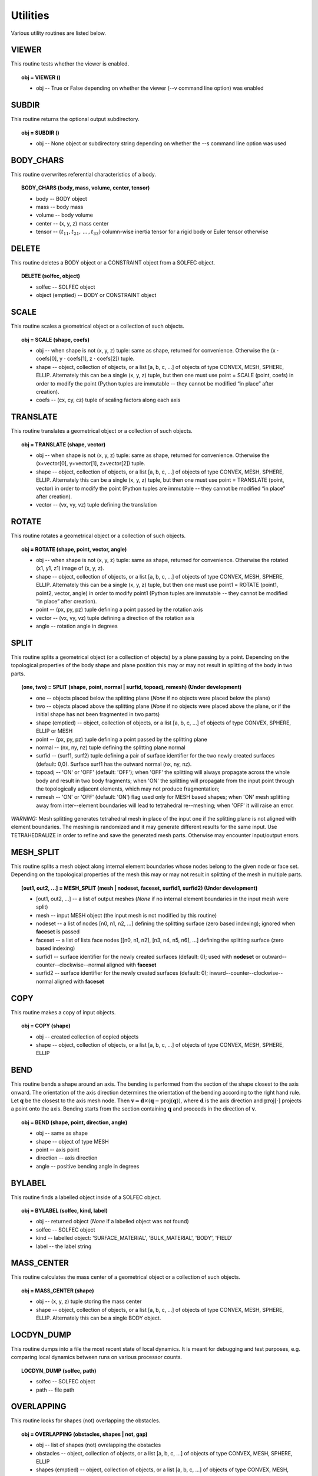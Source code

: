 .. _solfec-user-utilities:

Utilities
=========

Various utility routines are listed below.

VIEWER
------

This routine tests whether the viewer is enabled.

.. topic:: obj = VIEWER ()

  * obj -- True or False depending on whether the viewer (--v command line option) was enabled


SUBDIR
------

This routine returns the optional output subdirectory.

.. topic:: obj = SUBDIR ()

  * obj -- None object or subdirectory string depending on whether the --s command line option was used

BODY_CHARS
----------

This routine overwrites referential characteristics of a body.

.. topic:: BODY_CHARS (body, mass, volume, center, tensor)

  * body -- BODY object

  * mass -- body mass

  * volume -- body volume

  * center -- (x, y, z) mass center

  * tensor -- :math:`\left(t_{11},t_{21},\,...\,,t_{33}\right)` column-wise inertia tensor for a rigid body or Euler tensor otherwise

DELETE
------

This routine deletes a BODY object or a CONSTRAINT object from a SOLFEC object.

.. topic:: DELETE (solfec, object)

  * solfec -- SOLFEC object

  * object (emptied) -- BODY or CONSTRAINT object

SCALE
-----

This routine scales a geometrical object or a collection of such objects.

.. topic:: obj = SCALE (shape, coefs)

  * obj -- when shape is not (x, y, z) tuple: same as shape, returned for convenience.
    Otherwise the (x :math:`\cdot` coefs[0], y :math:`\cdot` coefs[1], z :math:`\cdot` coefs[2]) tuple.

  * shape -- object, collection of objects, or a list [a, b, c, ...] of objects of type CONVEX, MESH,
    SPHERE, ELLIP. Alternately this can be a single (x, y, z) tuple, but then one must use 
    point = SCALE (point, coefs) in order to modify the point (Python tuples are immutable --
    they cannot be modified “in place” after creation).

  * coefs -- (cx, cy, cz) tuple of scaling factors along each axis

TRANSLATE
---------

This routine translates a geometrical object or a collection of such objects.

.. topic:: obj = TRANSLATE (shape, vector)

  * obj -- when shape is not (x, y, z) tuple: same as shape, returned for convenience.
    Otherwise the (x+vector[0], y+vector[1], z+vector[2]) tuple.

  * shape -- object, collection of objects, or a list [a, b, c, ...] of objects of type CONVEX, MESH,
    SPHERE, ELLIP. Alternately this can be a single (x, y, z) tuple, but then one must use
    point = TRANSLATE (point, vector) in order to modify the point (Python tuples are immutable --
    they cannot be modified “in place” after creation).

  * vector -- (vx, vy, vz) tuple defining the translation

ROTATE
------

This routine rotates a geometrical object or a collection of such objects.

.. topic:: obj = ROTATE (shape, point, vector, angle)

  * obj -- when shape is not (x, y, z) tuple: same as shape, returned for convenience.
    Otherwise the rotated (x1, y1, z1) image of (x, y, z).

  * shape -- object, collection of objects, or a list [a, b, c, ...] of objects of type CONVEX, MESH,
    SPHERE, ELLIP. Alternately this can be a single (x, y, z) tuple, but then one must use
    point1 = ROTATE (point1, point2, vector, angle) in order to modify point1 (Python tuples are immutable --
    they cannot be modified “in place” after creation).

  * point -- (px, py, pz) tuple defining a point passed by the rotation axis

  * vector -- (vx, vy, vz) tuple defining a direction of the rotation axis

  * angle -- rotation angle in degrees

SPLIT
-----

This routine splits a geometrical object (or a collection of objects) by a plane passing by a point.
Depending on the topological properties of the body shape and plane position this may or may not
result in splitting of the body in two parts.

.. role:: red

.. topic:: (one, two) = SPLIT (shape, point, normal | surfid, topoadj, remesh) :red:`(Under development)`

  * one -- objects placed below the splitting plane (*None* if no objects were placed below the plane)

  * two -- objects placed above the splitting plane (*None* if no objects were placed above the plane, or if the initial shape has not been fragmented in two parts)

  * shape (emptied) -- object, collection of objects, or a list [a, b, c, ...] of objects of type CONVEX, SPHERE, ELLIP or MESH

  * point -- (px, py, pz) tuple defining a point passed by the splitting plane

  * normal -- (nx, ny, nz) tuple defining the splitting plane normal

  * surfid -- (surf1, surf2) tuple defining a pair of surface identifier for the two newly created
    surfaces (default: 0,0). Surface surf1 has the outward normal (nx, ny, nz).

  * topoadj -- 'ON' or 'OFF' (default: 'OFF'); when 'OFF' the splitting will always propagate across
    the whole body and result in two body fragments; when 'ON' the splitting will propagate from the
    input point through the topologically adjacent elements, which may not produce fragmentation;

  * remesh -- 'ON' or 'OFF' (default: 'ON') flag used only for MESH based shapes; when 'ON' mesh splitting
    away from inter--element boundaries will lead to tetrahedral re--meshing; when 'OFF' it will raise an error.

*WARNING:* Mesh splitting generates tetrahedral mesh in place of the input one if the splitting plane
is not aligned with element boundaries. The meshing is randomized and it may generate different results
for the same input. Use TETRAHEDRALIZE in order to refine and save the generated mesh parts. Otherwise
may encounter input/output errors.

MESH_SPLIT
----------

This routine splits a mesh object along internal element boundaries whose nodes belong to the given node or face set.
Depending on the topological properties of the mesh this may or may not result in splitting of the mesh in multiple parts.

.. topic:: [out1, out2, ...] = MESH_SPLIT (mesh | nodeset, faceset, surfid1, surfid2) :red:`(Under development)`

  * [out1, out2, ...] -- a list of output meshes (*None* if no internal element boundaries in the input mesh were split)

  * mesh -- input MESH object (the input mesh is not modified by this routine)

  * nodeset -- a list of nodes [n0, n1, n2, ...] defining the splitting surface (zero based indexing); ignored when **faceset** is passed

  * faceset -- a list of lists face nodes [[n0, n1, n2], [n3, n4, n5, n6], ...] defining the splitting surface (zero based indexing)

  * surfid1 -- surface identifier for the newly created surfaces (default: 0); used with **nodeset** or outward--counter--clockwise--normal aligned with **faceset**

  * surfid2 -- surface identifier for the newly created surfaces (default: 0); inward--counter--clockwise--normal aligned with **faceset**

COPY
----

This routine makes a copy of input objects.

.. topic:: obj = COPY (shape)

  * obj -- created collection of copied objects

  * shape -- object, collection of objects, or a list [a, b, c, ...] of objects of type CONVEX, MESH, SPHERE, ELLIP

BEND
----

This routine bends a shape around an axis. The bending is performed from the section of the shape
closest to the axis onward. The orientation of the axis direction determines the orientation of the
bending according to the right hand rule. Let :math:`\mathbf{q}` be the closest to the axis mesh node.
Then :math:`\mathbf{v}=\mathbf{d}\times\left(\mathbf{q}-\mbox{proj}\left(\mathbf{q}\right)\right)`,
where :math:`\mathbf{d}` is the axis direction and :math:`\mbox{proj\ensuremath{\left[\cdot\right]}}`
projects a point onto the axis. Bending starts from the section containing :math:`\mathbf{q}` and proceeds
in the direction of :math:`\mathbf{v}`.

.. topic:: obj = BEND (shape, point, direction, angle)

  * obj -- same as shape

  * shape -- object of type MESH

  * point -- axis point

  * direction -- axis direction

  * angle -- positive bending angle in degrees

BYLABEL
-------

This routine finds a labelled object inside of a SOLFEC object.

.. topic:: obj = BYLABEL (solfec, kind, label)

  * obj -- returned object (*None* if a labelled object was not found)

  * solfec -- SOLFEC object

  * kind -- labelled object: 'SURFACE_MATERIAL', 'BULK_MATERIAL', 'BODY', 'FIELD'

  * label -- the label string

MASS_CENTER
-----------

This routine calculates the mass center of a geometrical object or a collection of such objects.

.. topic:: obj = MASS_CENTER (shape)

  * obj -- (x, y, z) tuple storing the mass center

  * shape -- object, collection of objects, or a list [a, b, c, ...] of objects of type
    CONVEX, MESH, SPHERE, ELLIP. Alternately this can be a single BODY object.

LOCDYN_DUMP
-----------

This routine dumps into a file the most recent state of local dynamics.
It is meant for debugging and test purposes, e.g. comparing local dynamics
between runs on various processor counts.

.. topic:: LOCDYN_DUMP (solfec, path)

  * solfec -- SOLFEC object

  * path -- file path

OVERLAPPING
-----------

This routine looks for shapes (not) overlapping the obstacles.

.. topic:: obj = OVERLAPPING (obstacles, shapes | not, gap)

  * obj -- list of shapes (not) ovrelapping the obstacles

  * obstacles -- object, collection of objects, or a list [a, b, c, ...] of objects of type CONVEX, MESH, SPHERE, ELLIP

  * shapes (emptied) -- object, collection of objects, or a list [a, b, c, ...] of objects of type CONVEX, MESH, SPHERE, ELLIP

  * not -- 'NOT' string

  * gap -- maximal negative gap

MBFCP_EXPORT
------------

This routine exports Solfec model into the MBFCP problem definition format. See `this link <http://code.google.com/p/mbfcp/>`_ for details.

.. topic:: MBFCP_EXPORT (solfec, path)

  * solfec -- SOLFEC object

  * path -- output path

NON_SOLFEC_ARGV
---------------

This routine returns all command line arguments (in the form of a list of strings)
that have been passed to 'solfec' or 'solfec--mpi' application and has not been identified
as valid Solfec arguments. This way the user can pass some arguments to the input scripts.

.. topic:: argv = NON_SOLFEC_ARGV ()

  * argv -- list of non--solfec specific arguments passed to 'solfec' or 'solfec--mpi' command

.. _solfec-command-MODAL_ANALYSIS:

MODAL_ANALYSIS
--------------

This routine performs modal analysis of FEM bodies.
The modal analysis results are stored with bodies and can be viewed.

.. topic:: obj = MODAL_ANALYSIS (body, num, path | abstol, maxiter, verbose)

  * obj = (val, vec) -- the returned tuple of: val = obj[0] list of eigenvalues and
    vec = obj[1] list of eigen vectors (stored contiguously one after another)

  * body -- input FEM body; the model analysis results are stored with this body

  * num -- number of lowest modes to extract

  * path -- path to file where the results will be stored (to avoid recomputing if possible).
    Note, that if previous modal analysis results are found they are used rather then recomputed
    if the number of modes and num are the same. If num is different from the previous modes count,
    then new num modes is computed from scratch. *Note:* “.h5” extension is automatically added to
    the stored path;

  * abstol -- residual tolerance for the eigenvalue solver (default: 1E-11)

  * maxiter -- iterations bound for the eigenvalue solver (default: 100)

  * verbose -- 'ON' or 'OFF' verbosity flag for the eigenvalue solver (default: 'OFF')

.. _solfec-command-COROTATED_DISPLACEMENTS:

COROTATED_DISPLACEMENTS
-----------------------

This routine extracts snapshots of co--rotated displacements of FEM bodies. Co--rotated displacements factor out
the rigid body rotation, only including deformational motion about the initial configuration of the body. Multiple
calls to this command need to be used to extract multiple snapshot sets for distinct subsets of bodies. *Note 1:*
identical sequence of calls to this routine must be executed on all MPI ranks; *Note 2:* this routine is relevant
in the context of the 'BC--RO' FEM formulation, see :ref:`BODY page <solfec-user-body>` and :numref:`fem-form`,
and `Python's modred package <https://pypi.python.org/pypi/modred>`_ which can be used to calculate a reduced base;
before being passed to the `modred package <https://pypi.python.org/pypi/modred>`_ the outputted displacements
snapshots need to be complemented by the six rigid displacements generated by the RIGID_DISPLACEMENTS command (defined below);

.. topic:: obj = COROTATED_DISPLACEMENTS (solfec, subset | sampling)  :red:`(Experimental)`

  * obj -- upon termination of all :ref:`RUN <solfec-command-RUN>` commands, a list of lists of displacement snapshots;
    this works both in 'WRITE' and 'READ' modes; MPI--parallel extraction of co--rotated displacement snapshots is
    enabled in the 'WRITE' mode: in this case only MPI rank 0 process will store a valid output list (None is returned
    for ranks > 0); in 'READ' mode enable the corotated_displacements flag of the :ref:`FORWARD command <solfec-command-FORWARD>`
    in order to sample displacements while skipping forward through results;

  * solfec -- SOLFEC object

  * subset -- specification of a subset of bodies for which co-rotated displacements are to be extracted; a string can be used to
    define a POSIX regular expression [1]_ that will be matched against body labels; a list of body objects or integer body identifiers
    can be used [body1, body2, id3, id4, body5, ...] mixed up in an arbitrary manner; or a tuple specifying extents of a bounding box
    can be used (xlow, ylow, zlow, xhigh, yhigh, zhigh), which the bounding boxes of exported bodies will overlapped at time t=0;
    also a list of an arbitrary combination of those can be used, e.g. ['BOD*A', 123, body1, body2, 256, (0, 0, 0, 1, 1, 1), 'KEY??7',
    (3, 3, 3, 4, 4, 4)] defines two labels, two integer body ids, two body objects, and two bounding boxes, that together define a subset
    of bodies that will be used during snapshot extraction; Note:* meshes of all bodies in the subset must have the same number of nodes;

  * sampling -- optional collection of time instants, e.g. [t0, t1, t2, ..., tN], or a time interval, e.g. dt0, at which the displacement
    snapshots are to be sampled; default: same as the output interval, see :ref:`OUTPUT <solfec-command-OUTPUT>`

.. _solfec-command-RIGID_DISPLACEMENTS:

RIGID_DISPLACEMENTS
-------------------

This routine outputs six unit vectors of rigid displacements of a FEM body (three translations and three rotations).
*Note:* this routine is relevant in the context of the 'BC--RO' FEM formulation, see :ref:`BODY page <solfec-user-body>`
and :numref:`fem-form`, and `Python's modred package <https://pypi.python.org/pypi/modred>`_ which can be used to
calculate a reduced base; see also the COROTATED_DISPLACEMENTS command (defined above);

.. topic:: obj = RIGID_DISPLACEMENTS (body) :red:`(Experimental)`

  * obj -- a list comprising six lists representing the unit displacement vectors

  * body -- a finite element BODY object

BODY_MM_EXPORT
--------------

Export body matrices in the MatrixMarket sparse format.

.. topic:: BODY_MM_EXPORT (body, pathM, pathK | spdM, spdK)

  * body -- BODY object of 'FINITE_ELEMENT' kind

  * pathM -- output path for mass matrix M

  * pathK -- output path for stiffness matrix K

  * spdM -- symmetric positive definite flag M; 'ON' or 'OFF' (default: 'ON'); only lower triangle is exported when 'ON'

  * spdK -- symmetric positive definite flag K; 'ON' or 'OFF' (default: 'ON'); only lower triangle is exported when 'ON'

DISPLAY_POINT
-------------

Attach a display point to a body. Display points are defined in reference
configuration and convected with bodies. Display points can be visualised by
selecting 'display points on/off' in the 'tools' viewer menu. They serve purely
auxiliary purpose, for example allowing to make sure that the results are read
from correct locations.

.. topic:: DISPLAY_POINT (body, point | label)

  * body -- BODY object

  * point -- referential (x, y, z) point

  * label -- optional label

RENDER
------

Render selected bodies in the Viewer. *Note:* This *cannot* be used from within a normal analysis script,
but only from a Viewer script by selecting 'run python script' in the 'tools' viewer menu.

.. topic:: RENDER(solfec, object) :red:`(Experimental)`

  * solfec -- SOLFEC object

  * object -- BODY object or a list of BODY objects

.. _solfec-command-REGISTER_BASE:

REGISTER_BASE
-------------

Register 'BC--RO' or 'BC--MODAL' base for the finite element :ref:`BODY formulation <solfec-user-body>`. Registering
a reduced order or modal base saves memory when multiple instances of bodies employing the same base are used.

.. topic:: REGISTER_BASE (solfec, base, label) :red:`(Experimental)`

  * solfec -- SOLFEC object

  * base -- base definition: *(val, vec)* where *val* is a list of eigenvalues and *vec* is a list of eigenvectors (stored contiguously one after another)

  * label -- unique string label

.. [1] `POSIX regular expressions <https://en.wikibooks.org/wiki/Regular_Expressions/POSIX_Basic_Regular_Expressions>`_
